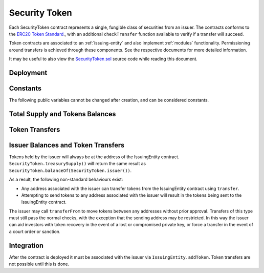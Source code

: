 .. _security-token:

##############
Security Token
##############

Each SecurityToken contract represents a single, fungible class of securities from an issuer. The contracts conforms to the `ERC20 Token
Standard <https://theethereum.wiki/w/index.php/ERC20_Token_Standard>`__., with an additional ``checkTransfer`` function available to verify if a transfer will succeed.

Token contracts are associated to an :ref:`issuing-entity` and also implement :ref:`modules` functionality. Permissioning around transfers is achieved through these components. See the respective documents for more detailed information.

It may be useful to also view the `SecurityToken.sol <https://github.com/SFT-Protocol/security-token/tree/master/contracts/SecurityToken.sol>`__ source code while reading this document.

Deployment
==========

.. method:: SecurityToken.constructor(address _issuer, string _name, string _symbol, uint256 _totalSupply)

    * ``_issuer``: The address of the ``IssuingEntity`` associated with this token.
    * ``_name``: The full name of the token.
    * ``_symbol``: The ticker symbol for the token.
    * ``_totalSupply``: The initial total supply of tokens to create.

    The total supply of tokens is assigned to the issuer at the time of creation,
    with a ``Transfer`` event logged to show them as moving from 0x00.

    After the contract is deployed it must be associated with the issuer via
    ``IssuingEntity.addToken``. Token transfers are not possible until this is done.

Constants
=========

The following public variables cannot be changed after creation, and can be considered constants.

.. method:: SecurityToken.name

    The full name of the security token.

.. method:: SecurityToken.symbol

    The ticker symbol for the token.

.. method:: SecurityToken.decimals

    The number of decimal places for the token. This is a constant always set to 0, as you cannot legally fractionalize a security.

.. method:: SecurityToken.ownerID

    The bytes32 ID hash of the issuer associated with this token.

.. method:: SecurityToken.issuer

    The address of the associated IssuingEntity contract.

Total Supply and Tokens Balances
================================

.. method:: SecurityToken.totalSupply

    Returns the total supply of tokens.

.. method:: SecurityToken.balanceOf(address)

    Returns the token balance for a given address.

.. method:: SecurityToken.treasurySupply

    Returns the number of tokens held by the issuer.

.. method:: SecurityToken.circulatingSupply

    Returns the total supply, less the amount held by the issuer.


Token Transfers
===============

.. method:: SecurityToken.checkTransfer(address _from, address _to, uint256 _value)

    Returns true if ``_from`` is perimitted to transfer ``_value`` tokens to ``_to``.

    For a transfer to succeed it must first pass a series of checks:

    * Tokens cannot be locked.
    * Sender must have a sufficient balance.
    * Sender and receiver must be verified in a registrar associated to the issuer.
    * Sender and receiver must not be restricted by the registrar or the issuer.
    * Transfer must not result in any issuer-imposed investor limits being exceeded.
    * Transfer must be permitted by all active modules.

    Transfers between two addresses that are associated to the same ID do not undergo the same level of restrictions, as there is no change of ownership occuring.

.. method:: SecurityToken.transfer(address _to, uint256 _value)

    Transfers ``_value`` tokens from ``msg.sender`` to ``_to``.

    All transfers will log the ``Transfer`` event. Transfers where there is a change of ownership will also log``IssuingEntity.TransferOwnership``.

.. method:: SecurityToken.approve(address _spender, uint256 _value)

    Approves ``_spender`` to transfer up to ``_value`` tokens belonging to ``msg.sender``.

    Approval may be given to any address, but a transfer can only be initiated by an address that is known by one of the associated registrars. The same transfer checks also apply for both the sender and receiver, as if the transfer was done directly.

.. method:: SecurityToken.transferFrom(address _from, address _to, uint256 _value)

        Transfers ``_value`` tokens from ``_from`` to ``_to``.

        If the caller and sender addresses are both associated to the same ID, ``transferFrom`` may be called without giving prior approval. In this way an investor can easily recover tokens when a private key is lost or compromised.

Issuer Balances and Token Transfers
===================================

Tokens held by the issuer will always be at the address of the IssuingEntity contract.  ``SecurityToken.treasurySupply()`` will return the same result as ``SecurityToken.balanceOf(SecurityToken.issuer())``.

As a result, the following non-standard behaviours exist:

* Any address associated with the issuer can transfer tokens from the IssuingEntity contract using ``transfer``.
* Attempting to send tokens to any address associated with the issuer will result in the tokens being sent to the IssuingEntity contract.

The issuer may call ``transferFrom`` to move tokens between any addresses without prior approval. Transfers of this type must still pass the normal checks, with the exception that the sending address may be restricted.  In this way the issuer can aid investors with token recovery in the event of a lost or compromised private key, or force a transfer in the event of a court order or sanction.

Integration
===========

After the contract is deployed it must be associated with the issuer via
``IssuingEntity.addToken``. Token transfers are not possible until this is done.

